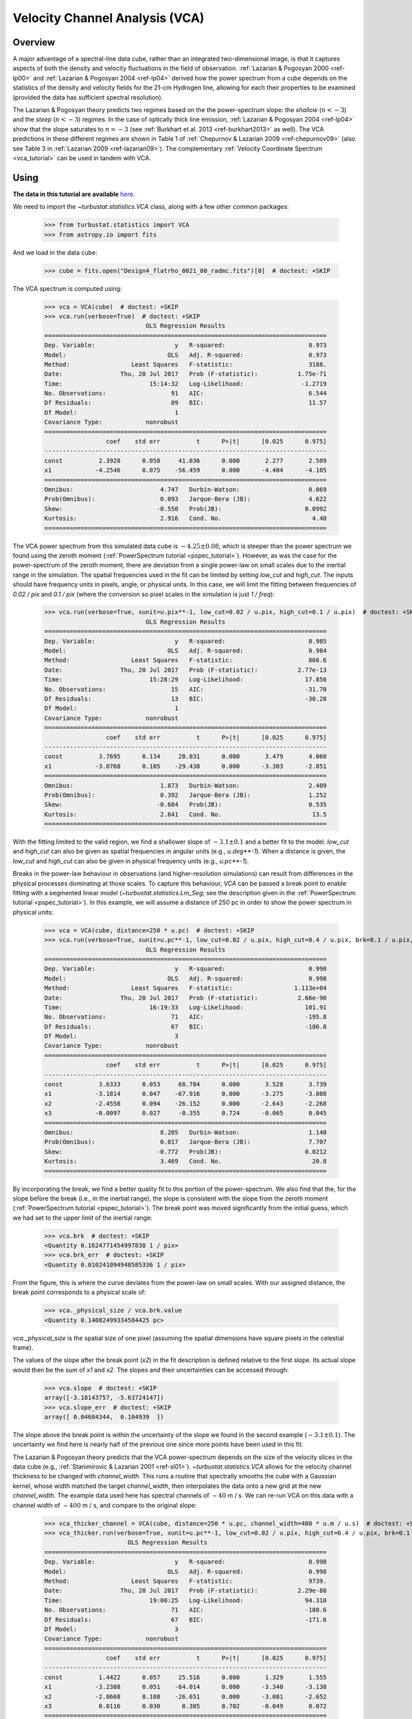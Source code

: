 
.. _vca_tutorial:

*******************************
Velocity Channel Analysis (VCA)
*******************************

Overview
--------

A major advantage of a spectral-line data cube, rather than an integrated two-dimensional image, is that it captures aspects of both the density and velocity fluctuations in the field of observation. :ref:`Lazarian & Pogosyan 2000 <ref-lp00>` and :ref:`Lazarian & Pogosyan 2004 <ref-lp04>` derived how the power spectrum from a cube depends on the statistics of the density and velocity fields for the 21-cm Hydrogen line, allowing for each their properties to be examined (provided the data has sufficient spectral resolution).

The Lazarian & Pogosyan theory predicts two regimes based on the the power-spectrum slope: the *shallow* (:math:`n < -3`) and the *steep* (:math:`n < -3`) regimes. In the case of optically thick line emission, :ref:`Lazarian & Pogosyan 2004 <ref-lp04>` show that the slope saturates to :math:`n = -3` (see :ref:`Burkhart et al. 2013 <ref-burkhart2013>` as well). The VCA predictions in these different regimes are shown in Table 1 of :ref:`Chepurnov & Lazarian 2009 <ref-chepurnov09>` (also see Table 3 in :ref:`Lazarian 2009 <ref-lazarian09>`). The complementary :ref:`Velocity Coordinate Spectrum <vca_tutorial>` can be used in tandem with VCA.

Using
-----

**The data in this tutorial are available** `here <https://girder.hub.yt/#user/57b31aee7b6f080001528c6d/folder/59721a30cc387500017dbe37>`_.

We need to import the `~turbustat.statistics.VCA` class, along with a few other common packages:

    >>> from turbustat.statistics import VCA
    >>> from astropy.io import fits

And we load in the data cube:

    >>> cube = fits.open("Design4_flatrho_0021_00_radmc.fits")[0]  # doctest: +SKIP

The VCA spectrum is computed using:

    >>> vca = VCA(cube)  # doctest: +SKIP
    >>> vca.run(verbose=True)  # doctest: +SKIP
                                OLS Regression Results
    ==============================================================================
    Dep. Variable:                      y   R-squared:                       0.973
    Model:                            OLS   Adj. R-squared:                  0.973
    Method:                 Least Squares   F-statistic:                     3188.
    Date:                Thu, 20 Jul 2017   Prob (F-statistic):           1.75e-71
    Time:                        15:14:32   Log-Likelihood:                -1.2719
    No. Observations:                  91   AIC:                             6.544
    Df Residuals:                      89   BIC:                             11.57
    Df Model:                           1
    Covariance Type:            nonrobust
    ==============================================================================
                     coef    std err          t      P>|t|      [0.025      0.975]
    ------------------------------------------------------------------------------
    const          2.3928      0.058     41.036      0.000       2.277       2.509
    x1            -4.2546      0.075    -56.459      0.000      -4.404      -4.105
    ==============================================================================
    Omnibus:                        4.747   Durbin-Watson:                   0.069
    Prob(Omnibus):                  0.093   Jarque-Bera (JB):                4.622
    Skew:                          -0.550   Prob(JB):                       0.0992
    Kurtosis:                       2.916   Cond. No.                         4.40
    ==============================================================================

.. image:: images/design4_vca.png

The VCA power spectrum from this simulated data cube is :math:`-4.25\pm0.08`, which is steeper than the power spectrum we found using the zeroth moment (:ref:`PowerSpectrum tutorial <pspec_tutorial>`). However, as was the case for the power-spectrum of the zeroth moment, there are deviation from a single power-law on small scales due to the inertial range in the simulation. The spatial frequencies used in the fit can be limited by setting `low_cut` and `high_cut`. The inputs should have frequency units in pixels, angle, or physical units. In this case, we will limit the fitting between frequencies of `0.02 / pix` and `0.1 / pix` (where the conversion so pixel scales in the simulation is just `1 / freq`):

    >>> vca.run(verbose=True, xunit=u.pix**-1, low_cut=0.02 / u.pix, high_cut=0.1 / u.pix)  # doctest: +SKIP
                                OLS Regression Results
    ==============================================================================
    Dep. Variable:                      y   R-squared:                       0.985
    Model:                            OLS   Adj. R-squared:                  0.984
    Method:                 Least Squares   F-statistic:                     866.6
    Date:                Thu, 20 Jul 2017   Prob (F-statistic):           2.77e-13
    Time:                        15:28:29   Log-Likelihood:                 17.850
    No. Observations:                  15   AIC:                            -31.70
    Df Residuals:                      13   BIC:                            -30.28
    Df Model:                           1
    Covariance Type:            nonrobust
    ==============================================================================
                     coef    std err          t      P>|t|      [0.025      0.975]
    ------------------------------------------------------------------------------
    const          3.7695      0.134     28.031      0.000       3.479       4.060
    x1            -3.0768      0.105    -29.438      0.000      -3.303      -2.851
    ==============================================================================
    Omnibus:                        1.873   Durbin-Watson:                   2.409
    Prob(Omnibus):                  0.392   Jarque-Bera (JB):                1.252
    Skew:                          -0.684   Prob(JB):                        0.535
    Kurtosis:                       2.641   Cond. No.                         13.5
    ==============================================================================

.. image:: images/design4_vca_limitedfreq.png

With the fitting limited to the valid region, we find a shallower slope of :math:`-3.1\pm0.1` and a better fit to the model. `low_cut` and `high_cut` can also be given as spatial frequencies in angular units (e.g., `u.deg**-1`). When a distance is given, the `low_cut` and `high_cut` can also be given in physical frequency units (e.g., `u.pc**-1`).

Breaks in the power-law behaviour in observations (and higher-resolution simulations) can result from differences in the physical processes dominating at those scales. To capture this behaviour, `VCA` can be passed a break point to enable fitting with a segmented linear model (`~turbustat.statistics.Lm_Seg`; see the description given in the :ref:`PowerSpectrum tutorial <pspec_tutorial>`). In this example, we will assume a distance of 250 pc in order to show the power spectrum in physical units:

    >>> vca = VCA(cube, distance=250 * u.pc)  # doctest: +SKIP
    >>> vca.run(verbose=True, xunit=u.pc**-1, low_cut=0.02 / u.pix, high_cut=0.4 / u.pix, brk=0.1 / u.pix, log_break=False)  # doctest: +SKIP
                                OLS Regression Results
    ==============================================================================
    Dep. Variable:                      y   R-squared:                       0.998
    Model:                            OLS   Adj. R-squared:                  0.998
    Method:                 Least Squares   F-statistic:                 1.113e+04
    Date:                Thu, 20 Jul 2017   Prob (F-statistic):           2.66e-90
    Time:                        16:19:33   Log-Likelihood:                 101.91
    No. Observations:                  71   AIC:                            -195.8
    Df Residuals:                      67   BIC:                            -186.8
    Df Model:                           3
    Covariance Type:            nonrobust
    ==============================================================================
                     coef    std err          t      P>|t|      [0.025      0.975]
    ------------------------------------------------------------------------------
    const          3.6333      0.053     68.784      0.000       3.528       3.739
    x1            -3.1814      0.047    -67.916      0.000      -3.275      -3.088
    x2            -2.4558      0.094    -26.152      0.000      -2.643      -2.268
    x3            -0.0097      0.027     -0.355      0.724      -0.065       0.045
    ==============================================================================
    Omnibus:                        8.205   Durbin-Watson:                   1.148
    Prob(Omnibus):                  0.017   Jarque-Bera (JB):                7.707
    Skew:                          -0.772   Prob(JB):                       0.0212
    Kurtosis:                       3.469   Cond. No.                         20.8
    ==============================================================================

.. image:: images/design4_vca_breakfit.png

By incorporating the break, we find a better quality fit to this portion of the power-spectrum. We also find that the, for the slope before the break (i.e., in the inertial range), the slope is consistent with the slope from the zeroth moment (:ref:`PowerSpectrum tutorial <pspec_tutorial>`). The break point was moved significantly from the initial guess, which we had set to the upper limit of the inertial range:

    >>> vca.brk  # doctest: +SKIP
    <Quantity 0.1624771454997838 1 / pix>
    >>> vca.brk_err  # doctest: +SKIP
    <Quantity 0.010241094948585336 1 / pix>

From the figure, this is where the curve deviates from the power-law on small scales. With our assigned distance, the break point corresponds to a physical scale of:

    >>> vca._physical_size / vca.brk.value
    <Quantity 0.14082499334584425 pc>

`vca._physical_size` is the spatial size of one pixel (assuming the spatial dimensions have square pixels in the celestial frame).

The values of the slope after the break point (`x2`) in the fit description is defined relative to the first slope. Its actual slope would then be the sum of `x1` and `x2`. The slopes and their uncertainties can be accessed through:

    >>> vca.slope  # doctest: +SKIP
    array([-3.18143757, -5.63724147])
    >>> vca.slope_err  # doctest: +SKIP
    array([ 0.04684344,  0.104939  ])

The slope above the break point is within the uncertainty of the slope we found in the second example (:math:`-3.1\pm0.1`). The uncertainty we find here is nearly half of the previous one since more points have been used in this fit.

The Lazarian & Pogosyan theory predicts that the VCA power-spectrum depends on the size of the velocity slices in the data cube (e.g., :ref:`Stanimirovic & Lazarian 2001 <ref-sl01>`). `~turbustat.statistics.VCA` allows for the velocity channel thickness to be changed with `channel_width`. This runs a routine that spectrally smooths the cube with a Gaussian kernel, whose width matched the target `channel_width`, then interpolates the data onto a new grid at the new `channel_width`. The example data used here has spectral channels of :math:`\sim 40` m / s. We can re-run VCA on this data with a channel width of :math:`\sim 400` m / s, and compare to the original slope:

    >>> vca_thicker_channel = VCA(cube, distance=250 * u.pc, channel_width=400 * u.m / u.s)  # doctest: +SKIP
    >>> vca_thicker.run(verbose=True, xunit=u.pc**-1, low_cut=0.02 / u.pix, high_cut=0.4 / u.pix, brk=0.1 / u.pix, log_break=False)  # doctest: +SKIP
                           OLS Regression Results
    ==============================================================================
    Dep. Variable:                      y   R-squared:                       0.998
    Model:                            OLS   Adj. R-squared:                  0.998
    Method:                 Least Squares   F-statistic:                     9739.
    Date:                Thu, 20 Jul 2017   Prob (F-statistic):           2.29e-88
    Time:                        19:00:25   Log-Likelihood:                 94.310
    No. Observations:                  71   AIC:                            -180.6
    Df Residuals:                      67   BIC:                            -171.6
    Df Model:                           3
    Covariance Type:            nonrobust
    ==============================================================================
                     coef    std err          t      P>|t|      [0.025      0.975]
    ------------------------------------------------------------------------------
    const          1.4422      0.057     25.516      0.000       1.329       1.555
    x1            -3.2388      0.051    -64.014      0.000      -3.340      -3.138
    x2            -2.8668      0.108    -26.651      0.000      -3.081      -2.652
    x3             0.0116      0.030      0.385      0.702      -0.049       0.072
    ==============================================================================
    Omnibus:                        7.262   Durbin-Watson:                   1.043
    Prob(Omnibus):                  0.026   Jarque-Bera (JB):                6.646
    Skew:                          -0.720   Prob(JB):                       0.0361
    Kurtosis:                       3.418   Cond. No.                         20.9
    ==============================================================================

.. image:: images/design4_vca_400ms_channels.png

With the original spectral resolution, the slope in the inertial range was already consistent with the "thickest slice" case, the zeroth moment. The slope here remains consistent with the zeroth moment power-spectrum, so for this data set of :math:`^{13}{\rm CO}`, there is no evolution in the spectrum with channel size.


References
----------

.. _ref-lp00:

`Lazarian & Pogosyan 2000 <https://ui.adsabs.harvard.edu/#abs/2000ApJ...537..720L/abstract>`_

.. _ref-lp04:

`Lazarian & Pogosyan 2004 <https://ui.adsabs.harvard.edu/#abs/2004ApJ...616..943L/abstract>`_

.. _ref-sl01:

`Stanimirovic & Lazarian 2001 <https://ui.adsabs.harvard.edu/#abs/2001ApJ...551L..53S/abstract>`_

.. _ref-burkhart2013:

`Burkhart et al. 2013 <https://ui.adsabs.harvard.edu/#abs/2013ApJ...771..123B/abstract>`_

.. _ref-chepurnov09:

`Chepurnov & Lazarian 2009 <https://ui.adsabs.harvard.edu/#abs/2009ApJ...693.1074C/abstract>`_

.. _ref-lazarian09:

`Lazarian 2009 <https://ui.adsabs.harvard.edu/#abs/2009SSRv..143..357L/abstract>`_
